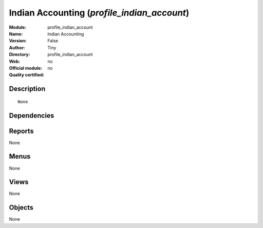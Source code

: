 
.. i18n: .. module:: profile_indian_account
.. i18n:     :synopsis: Indian Accounting 
.. i18n:     :noindex:
.. i18n: .. 

.. module:: profile_indian_account
    :synopsis: Indian Accounting 
    :noindex:
.. 

.. i18n: .. raw:: html
.. i18n: 
.. i18n:     <link rel="stylesheet" href="../_static/hide_objects_in_sidebar.css" type="text/css" />

.. raw:: html

    <link rel="stylesheet" href="../_static/hide_objects_in_sidebar.css" type="text/css" />

.. i18n: Indian Accounting (*profile_indian_account*)
.. i18n: ============================================
.. i18n: :Module: profile_indian_account
.. i18n: :Name: Indian Accounting
.. i18n: :Version: False
.. i18n: :Author: Tiny
.. i18n: :Directory: profile_indian_account
.. i18n: :Web: 
.. i18n: :Official module: no
.. i18n: :Quality certified: no

Indian Accounting (*profile_indian_account*)
============================================
:Module: profile_indian_account
:Name: Indian Accounting
:Version: False
:Author: Tiny
:Directory: profile_indian_account
:Web: 
:Official module: no
:Quality certified: no

.. i18n: Description
.. i18n: -----------

Description
-----------

.. i18n: ::
.. i18n: 
.. i18n:   None

::

  None

.. i18n: Dependencies
.. i18n: ------------

Dependencies
------------

.. i18n:  * :mod:`l10n_chart_in`
.. i18n:  * :mod:`account_india_ledger`
.. i18n:  * :mod:`account_indian_reportaccount_voucher`

 * :mod:`l10n_chart_in`
 * :mod:`account_india_ledger`
 * :mod:`account_indian_reportaccount_voucher`

.. i18n: Reports
.. i18n: -------

Reports
-------

.. i18n: None

None

.. i18n: Menus
.. i18n: -------

Menus
-------

.. i18n: None

None

.. i18n: Views
.. i18n: -----

Views
-----

.. i18n: None

None

.. i18n: Objects
.. i18n: -------

Objects
-------

.. i18n: None

None
